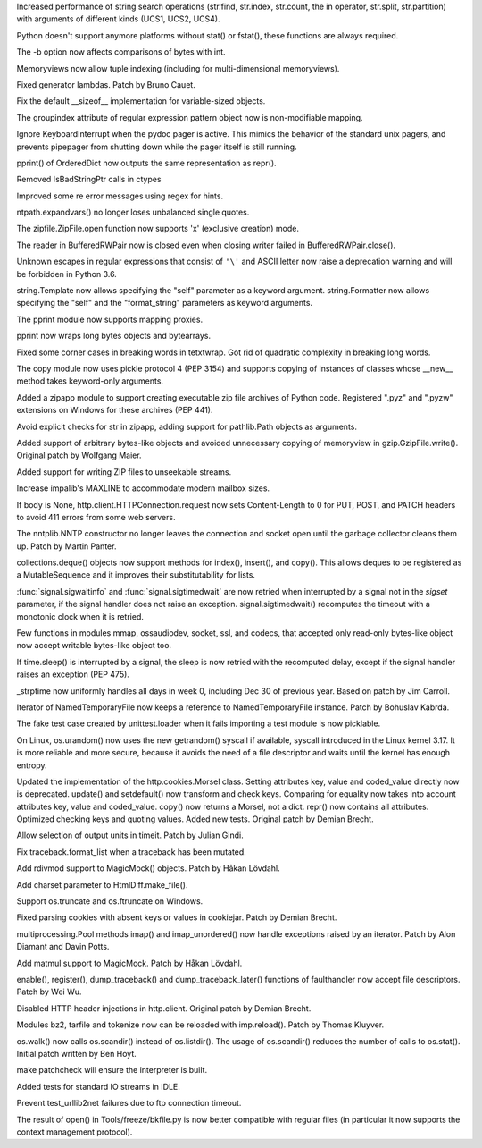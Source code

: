 .. bpo: 23573
.. date: 7702
.. nonce: ZpM4D-
.. release date: 2015-03-28
.. section: Core and Builtins

Increased performance of string search operations (str.find, str.index,
str.count, the in operator, str.split, str.partition) with arguments of
different kinds (UCS1, UCS2, UCS4).

..

.. bpo: 23753
.. date: 7701
.. nonce: CREjLC
.. section: Core and Builtins

Python doesn't support anymore platforms without stat() or fstat(), these
functions are always required.

..

.. bpo: 23681
.. date: 7700
.. nonce: kh02TF
.. section: Core and Builtins

The -b option now affects comparisons of bytes with int.

..

.. bpo: 23632
.. date: 7699
.. nonce: UVdIZY
.. section: Core and Builtins

Memoryviews now allow tuple indexing (including for multi-dimensional
memoryviews).

..

.. bpo: 23192
.. date: 7698
.. nonce: QKqdow
.. section: Core and Builtins

Fixed generator lambdas.  Patch by Bruno Cauet.

..

.. bpo: 23629
.. date: 7697
.. nonce: r9Mt2C
.. section: Core and Builtins

Fix the default __sizeof__ implementation for variable-sized objects.

..

.. bpo: 14260
.. date: 7696
.. nonce: b5M04V
.. section: Library

The groupindex attribute of regular expression pattern object now is
non-modifiable mapping.

..

.. bpo: 23792
.. date: 7695
.. nonce: Kfm9-f
.. section: Library

Ignore KeyboardInterrupt when the pydoc pager is active. This mimics the
behavior of the standard unix pagers, and prevents pipepager from shutting
down while the pager itself is still running.

..

.. bpo: 23775
.. date: 7694
.. nonce: xKGrSQ
.. section: Library

pprint() of OrderedDict now outputs the same representation as repr().

..

.. bpo: 23765
.. date: 7693
.. nonce: 2ta_C4
.. section: Library

Removed IsBadStringPtr calls in ctypes

..

.. bpo: 22364
.. date: 7692
.. nonce: ejtoKl
.. section: Library

Improved some re error messages using regex for hints.

..

.. bpo: 23742
.. date: 7691
.. nonce: _EkAIa
.. section: Library

ntpath.expandvars() no longer loses unbalanced single quotes.

..

.. bpo: 21717
.. date: 7690
.. nonce: pKndpx
.. section: Library

The zipfile.ZipFile.open function now supports 'x' (exclusive creation)
mode.

..

.. bpo: 21802
.. date: 7689
.. nonce: ygSM2A
.. section: Library

The reader in BufferedRWPair now is closed even when closing writer failed
in BufferedRWPair.close().

..

.. bpo: 23622
.. date: 7688
.. nonce: 9-ZRqj
.. section: Library

Unknown escapes in regular expressions that consist of ``'\'`` and ASCII
letter now raise a deprecation warning and will be forbidden in Python 3.6.

..

.. bpo: 23671
.. date: 7687
.. nonce: zWPm-a
.. section: Library

string.Template now allows specifying the "self" parameter as a keyword
argument.  string.Formatter now allows specifying the "self" and the
"format_string" parameters as keyword arguments.

..

.. bpo: 23502
.. date: 7686
.. nonce: AH20IQ
.. section: Library

The pprint module now supports mapping proxies.

..

.. bpo: 17530
.. date: 7685
.. nonce: PUp8rL
.. section: Library

pprint now wraps long bytes objects and bytearrays.

..

.. bpo: 22687
.. date: 7684
.. nonce: zEJPd9
.. section: Library

Fixed some corner cases in breaking words in tetxtwrap. Got rid of quadratic
complexity in breaking long words.

..

.. bpo: 4727
.. date: 7683
.. nonce: iDQSpi
.. section: Library

The copy module now uses pickle protocol 4 (PEP 3154) and supports copying
of instances of classes whose __new__ method takes keyword-only arguments.

..

.. bpo: 23491
.. date: 7682
.. nonce: P_WKrt
.. section: Library

Added a zipapp module to support creating executable zip file archives of
Python code. Registered ".pyz" and ".pyzw" extensions on Windows for these
archives (PEP 441).

..

.. bpo: 23657
.. date: 7681
.. nonce: y1OaV-
.. section: Library

Avoid explicit checks for str in zipapp, adding support for pathlib.Path
objects as arguments.

..

.. bpo: 23688
.. date: 7680
.. nonce: d6LVy3
.. section: Library

Added support of arbitrary bytes-like objects and avoided unnecessary
copying of memoryview in gzip.GzipFile.write(). Original patch by Wolfgang
Maier.

..

.. bpo: 23252
.. date: 7679
.. nonce: Goi18g
.. section: Library

Added support for writing ZIP files to unseekable streams.

..

.. bpo: 23647
.. date: 7678
.. nonce: pX2qrx
.. section: Library

Increase impalib's MAXLINE to accommodate modern mailbox sizes.

..

.. bpo: 23539
.. date: 7677
.. nonce: 5BVUim
.. section: Library

If body is None, http.client.HTTPConnection.request now sets Content-Length
to 0 for PUT, POST, and PATCH headers to avoid 411 errors from some web
servers.

..

.. bpo: 22351
.. date: 7676
.. nonce: agB8Y3
.. section: Library

The nntplib.NNTP constructor no longer leaves the connection and socket open
until the garbage collector cleans them up.  Patch by Martin Panter.

..

.. bpo: 23704
.. date: 7675
.. nonce: LTyyxL
.. section: Library

collections.deque() objects now support methods for index(), insert(), and
copy().  This allows deques to be registered as a MutableSequence and it
improves their substitutability for lists.

..

.. bpo: 23715
.. date: 7674
.. nonce: Yap3tU
.. section: Library

:func:`signal.sigwaitinfo` and :func:`signal.sigtimedwait` are now retried
when interrupted by a signal not in the *sigset* parameter, if the signal
handler does not raise an exception. signal.sigtimedwait() recomputes the
timeout with a monotonic clock when it is retried.

..

.. bpo: 23001
.. date: 7673
.. nonce: YSFnam
.. section: Library

Few functions in modules mmap, ossaudiodev, socket, ssl, and codecs, that
accepted only read-only bytes-like object now accept writable bytes-like
object too.

..

.. bpo: 23646
.. date: 7672
.. nonce: Tljc1S
.. section: Library

If time.sleep() is interrupted by a signal, the sleep is now retried with
the recomputed delay, except if the signal handler raises an exception (PEP
475).

..

.. bpo: 23136
.. date: 7671
.. nonce: 1bnpnb
.. section: Library

_strptime now uniformly handles all days in week 0, including Dec 30 of
previous year.  Based on patch by Jim Carroll.

..

.. bpo: 23700
.. date: 7670
.. nonce: VfnWwi
.. section: Library

Iterator of NamedTemporaryFile now keeps a reference to NamedTemporaryFile
instance.  Patch by Bohuslav Kabrda.

..

.. bpo: 22903
.. date: 7669
.. nonce: 2GjTHY
.. section: Library

The fake test case created by unittest.loader when it fails importing a test
module is now picklable.

..

.. bpo: 22181
.. date: 7668
.. nonce: 7mnxea
.. section: Library

On Linux, os.urandom() now uses the new getrandom() syscall if available,
syscall introduced in the Linux kernel 3.17. It is more reliable and more
secure, because it avoids the need of a file descriptor and waits until the
kernel has enough entropy.

..

.. bpo: 2211
.. date: 7667
.. nonce: 17Iz5U
.. section: Library

Updated the implementation of the http.cookies.Morsel class. Setting
attributes key, value and coded_value directly now is deprecated. update()
and setdefault() now transform and check keys.  Comparing for equality now
takes into account attributes key, value and coded_value. copy() now returns
a Morsel, not a dict.  repr() now contains all attributes. Optimized
checking keys and quoting values.  Added new tests. Original patch by Demian
Brecht.

..

.. bpo: 18983
.. date: 7666
.. nonce: vF4i2S
.. section: Library

Allow selection of output units in timeit. Patch by Julian Gindi.

..

.. bpo: 23631
.. date: 7665
.. nonce: GfSqNI
.. section: Library

Fix traceback.format_list when a traceback has been mutated.

..

.. bpo: 23568
.. date: 7664
.. nonce: ffzJc7
.. section: Library

Add rdivmod support to MagicMock() objects. Patch by Håkan Lövdahl.

..

.. bpo: 2052
.. date: 7663
.. nonce: ujNgna
.. section: Library

Add charset parameter to HtmlDiff.make_file().

..

.. bpo: 23668
.. date: 7662
.. nonce: nF_jnN
.. section: Library

Support os.truncate and os.ftruncate on Windows.

..

.. bpo: 23138
.. date: 7661
.. nonce: 4vMoMZ
.. section: Library

Fixed parsing cookies with absent keys or values in cookiejar. Patch by
Demian Brecht.

..

.. bpo: 23051
.. date: 7660
.. nonce: Vi5tCZ
.. section: Library

multiprocessing.Pool methods imap() and imap_unordered() now handle
exceptions raised by an iterator.  Patch by Alon Diamant and Davin Potts.

..

.. bpo: 23581
.. date: 7659
.. nonce: D4Lknl
.. section: Library

Add matmul support to MagicMock. Patch by Håkan Lövdahl.

..

.. bpo: 23566
.. date: 7658
.. nonce: F6LSyk
.. section: Library

enable(), register(), dump_traceback() and dump_traceback_later() functions
of faulthandler now accept file descriptors. Patch by Wei Wu.

..

.. bpo: 22928
.. date: 7657
.. nonce: q2TmY0
.. section: Library

Disabled HTTP header injections in http.client. Original patch by Demian
Brecht.

..

.. bpo: 23615
.. date: 7656
.. nonce: 5Kx9k5
.. section: Library

Modules bz2, tarfile and tokenize now can be reloaded with imp.reload().
Patch by Thomas Kluyver.

..

.. bpo: 23605
.. date: 7655
.. nonce: JUOA_X
.. section: Library

os.walk() now calls os.scandir() instead of os.listdir(). The usage of
os.scandir() reduces the number of calls to os.stat(). Initial patch written
by Ben Hoyt.

..

.. bpo: 23585
.. date: 7654
.. nonce: DTIIoI
.. section: Build

make patchcheck will ensure the interpreter is built.

..

.. bpo: 23583
.. date: 7653
.. nonce: bY8AbM
.. section: Tests

Added tests for standard IO streams in IDLE.

..

.. bpo: 22289
.. date: 7652
.. nonce: ybGcC-
.. section: Tests

Prevent test_urllib2net failures due to ftp connection timeout.

..

.. bpo: 22826
.. date: 7651
.. nonce: 3bcoDL
.. section: Tools/Demos

The result of open() in Tools/freeze/bkfile.py is now better compatible with
regular files (in particular it now supports the context management
protocol).
